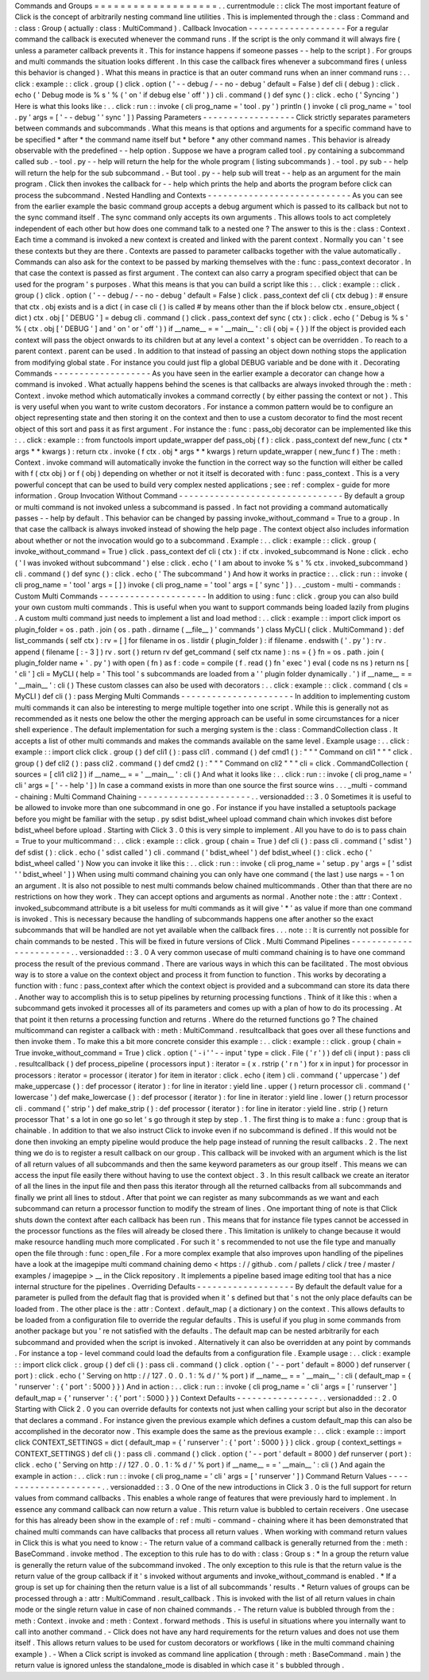 Commands
and
Groups
=
=
=
=
=
=
=
=
=
=
=
=
=
=
=
=
=
=
=
.
.
currentmodule
:
:
click
The
most
important
feature
of
Click
is
the
concept
of
arbitrarily
nesting
command
line
utilities
.
This
is
implemented
through
the
:
class
:
Command
and
:
class
:
Group
(
actually
:
class
:
MultiCommand
)
.
Callback
Invocation
-
-
-
-
-
-
-
-
-
-
-
-
-
-
-
-
-
-
-
For
a
regular
command
the
callback
is
executed
whenever
the
command
runs
.
If
the
script
is
the
only
command
it
will
always
fire
(
unless
a
parameter
callback
prevents
it
.
This
for
instance
happens
if
someone
passes
-
-
help
to
the
script
)
.
For
groups
and
multi
commands
the
situation
looks
different
.
In
this
case
the
callback
fires
whenever
a
subcommand
fires
(
unless
this
behavior
is
changed
)
.
What
this
means
in
practice
is
that
an
outer
command
runs
when
an
inner
command
runs
:
.
.
click
:
example
:
:
click
.
group
(
)
click
.
option
(
'
-
-
debug
/
-
-
no
-
debug
'
default
=
False
)
def
cli
(
debug
)
:
click
.
echo
(
'
Debug
mode
is
%
s
'
%
(
'
on
'
if
debug
else
'
off
'
)
)
cli
.
command
(
)
def
sync
(
)
:
click
.
echo
(
'
Syncing
'
)
Here
is
what
this
looks
like
:
.
.
click
:
run
:
:
invoke
(
cli
prog_name
=
'
tool
.
py
'
)
println
(
)
invoke
(
cli
prog_name
=
'
tool
.
py
'
args
=
[
'
-
-
debug
'
'
sync
'
]
)
Passing
Parameters
-
-
-
-
-
-
-
-
-
-
-
-
-
-
-
-
-
-
Click
strictly
separates
parameters
between
commands
and
subcommands
.
What
this
means
is
that
options
and
arguments
for
a
specific
command
have
to
be
specified
*
after
*
the
command
name
itself
but
*
before
*
any
other
command
names
.
This
behavior
is
already
observable
with
the
predefined
-
-
help
option
.
Suppose
we
have
a
program
called
tool
.
py
containing
a
subcommand
called
sub
.
-
tool
.
py
-
-
help
will
return
the
help
for
the
whole
program
(
listing
subcommands
)
.
-
tool
.
py
sub
-
-
help
will
return
the
help
for
the
sub
subcommand
.
-
But
tool
.
py
-
-
help
sub
will
treat
-
-
help
as
an
argument
for
the
main
program
.
Click
then
invokes
the
callback
for
-
-
help
which
prints
the
help
and
aborts
the
program
before
click
can
process
the
subcommand
.
Nested
Handling
and
Contexts
-
-
-
-
-
-
-
-
-
-
-
-
-
-
-
-
-
-
-
-
-
-
-
-
-
-
-
-
As
you
can
see
from
the
earlier
example
the
basic
command
group
accepts
a
debug
argument
which
is
passed
to
its
callback
but
not
to
the
sync
command
itself
.
The
sync
command
only
accepts
its
own
arguments
.
This
allows
tools
to
act
completely
independent
of
each
other
but
how
does
one
command
talk
to
a
nested
one
?
The
answer
to
this
is
the
:
class
:
Context
.
Each
time
a
command
is
invoked
a
new
context
is
created
and
linked
with
the
parent
context
.
Normally
you
can
'
t
see
these
contexts
but
they
are
there
.
Contexts
are
passed
to
parameter
callbacks
together
with
the
value
automatically
.
Commands
can
also
ask
for
the
context
to
be
passed
by
marking
themselves
with
the
:
func
:
pass_context
decorator
.
In
that
case
the
context
is
passed
as
first
argument
.
The
context
can
also
carry
a
program
specified
object
that
can
be
used
for
the
program
'
s
purposes
.
What
this
means
is
that
you
can
build
a
script
like
this
:
.
.
click
:
example
:
:
click
.
group
(
)
click
.
option
(
'
-
-
debug
/
-
-
no
-
debug
'
default
=
False
)
click
.
pass_context
def
cli
(
ctx
debug
)
:
#
ensure
that
ctx
.
obj
exists
and
is
a
dict
(
in
case
cli
(
)
is
called
#
by
means
other
than
the
if
block
below
ctx
.
ensure_object
(
dict
)
ctx
.
obj
[
'
DEBUG
'
]
=
debug
cli
.
command
(
)
click
.
pass_context
def
sync
(
ctx
)
:
click
.
echo
(
'
Debug
is
%
s
'
%
(
ctx
.
obj
[
'
DEBUG
'
]
and
'
on
'
or
'
off
'
)
)
if
__name__
=
=
'
__main__
'
:
cli
(
obj
=
{
}
)
If
the
object
is
provided
each
context
will
pass
the
object
onwards
to
its
children
but
at
any
level
a
context
'
s
object
can
be
overridden
.
To
reach
to
a
parent
context
.
parent
can
be
used
.
In
addition
to
that
instead
of
passing
an
object
down
nothing
stops
the
application
from
modifying
global
state
.
For
instance
you
could
just
flip
a
global
DEBUG
variable
and
be
done
with
it
.
Decorating
Commands
-
-
-
-
-
-
-
-
-
-
-
-
-
-
-
-
-
-
-
As
you
have
seen
in
the
earlier
example
a
decorator
can
change
how
a
command
is
invoked
.
What
actually
happens
behind
the
scenes
is
that
callbacks
are
always
invoked
through
the
:
meth
:
Context
.
invoke
method
which
automatically
invokes
a
command
correctly
(
by
either
passing
the
context
or
not
)
.
This
is
very
useful
when
you
want
to
write
custom
decorators
.
For
instance
a
common
pattern
would
be
to
configure
an
object
representing
state
and
then
storing
it
on
the
context
and
then
to
use
a
custom
decorator
to
find
the
most
recent
object
of
this
sort
and
pass
it
as
first
argument
.
For
instance
the
:
func
:
pass_obj
decorator
can
be
implemented
like
this
:
.
.
click
:
example
:
:
from
functools
import
update_wrapper
def
pass_obj
(
f
)
:
click
.
pass_context
def
new_func
(
ctx
*
args
*
*
kwargs
)
:
return
ctx
.
invoke
(
f
ctx
.
obj
*
args
*
*
kwargs
)
return
update_wrapper
(
new_func
f
)
The
:
meth
:
Context
.
invoke
command
will
automatically
invoke
the
function
in
the
correct
way
so
the
function
will
either
be
called
with
f
(
ctx
obj
)
or
f
(
obj
)
depending
on
whether
or
not
it
itself
is
decorated
with
:
func
:
pass_context
.
This
is
a
very
powerful
concept
that
can
be
used
to
build
very
complex
nested
applications
;
see
:
ref
:
complex
-
guide
for
more
information
.
Group
Invocation
Without
Command
-
-
-
-
-
-
-
-
-
-
-
-
-
-
-
-
-
-
-
-
-
-
-
-
-
-
-
-
-
-
-
-
By
default
a
group
or
multi
command
is
not
invoked
unless
a
subcommand
is
passed
.
In
fact
not
providing
a
command
automatically
passes
-
-
help
by
default
.
This
behavior
can
be
changed
by
passing
invoke_without_command
=
True
to
a
group
.
In
that
case
the
callback
is
always
invoked
instead
of
showing
the
help
page
.
The
context
object
also
includes
information
about
whether
or
not
the
invocation
would
go
to
a
subcommand
.
Example
:
.
.
click
:
example
:
:
click
.
group
(
invoke_without_command
=
True
)
click
.
pass_context
def
cli
(
ctx
)
:
if
ctx
.
invoked_subcommand
is
None
:
click
.
echo
(
'
I
was
invoked
without
subcommand
'
)
else
:
click
.
echo
(
'
I
am
about
to
invoke
%
s
'
%
ctx
.
invoked_subcommand
)
cli
.
command
(
)
def
sync
(
)
:
click
.
echo
(
'
The
subcommand
'
)
And
how
it
works
in
practice
:
.
.
click
:
run
:
:
invoke
(
cli
prog_name
=
'
tool
'
args
=
[
]
)
invoke
(
cli
prog_name
=
'
tool
'
args
=
[
'
sync
'
]
)
.
.
_custom
-
multi
-
commands
:
Custom
Multi
Commands
-
-
-
-
-
-
-
-
-
-
-
-
-
-
-
-
-
-
-
-
-
In
addition
to
using
:
func
:
click
.
group
you
can
also
build
your
own
custom
multi
commands
.
This
is
useful
when
you
want
to
support
commands
being
loaded
lazily
from
plugins
.
A
custom
multi
command
just
needs
to
implement
a
list
and
load
method
:
.
.
click
:
example
:
:
import
click
import
os
plugin_folder
=
os
.
path
.
join
(
os
.
path
.
dirname
(
__file__
)
'
commands
'
)
class
MyCLI
(
click
.
MultiCommand
)
:
def
list_commands
(
self
ctx
)
:
rv
=
[
]
for
filename
in
os
.
listdir
(
plugin_folder
)
:
if
filename
.
endswith
(
'
.
py
'
)
:
rv
.
append
(
filename
[
:
-
3
]
)
rv
.
sort
(
)
return
rv
def
get_command
(
self
ctx
name
)
:
ns
=
{
}
fn
=
os
.
path
.
join
(
plugin_folder
name
+
'
.
py
'
)
with
open
(
fn
)
as
f
:
code
=
compile
(
f
.
read
(
)
fn
'
exec
'
)
eval
(
code
ns
ns
)
return
ns
[
'
cli
'
]
cli
=
MyCLI
(
help
=
'
This
tool
\
'
s
subcommands
are
loaded
from
a
'
'
plugin
folder
dynamically
.
'
)
if
__name__
=
=
'
__main__
'
:
cli
(
)
These
custom
classes
can
also
be
used
with
decorators
:
.
.
click
:
example
:
:
click
.
command
(
cls
=
MyCLI
)
def
cli
(
)
:
pass
Merging
Multi
Commands
-
-
-
-
-
-
-
-
-
-
-
-
-
-
-
-
-
-
-
-
-
-
In
addition
to
implementing
custom
multi
commands
it
can
also
be
interesting
to
merge
multiple
together
into
one
script
.
While
this
is
generally
not
as
recommended
as
it
nests
one
below
the
other
the
merging
approach
can
be
useful
in
some
circumstances
for
a
nicer
shell
experience
.
The
default
implementation
for
such
a
merging
system
is
the
:
class
:
CommandCollection
class
.
It
accepts
a
list
of
other
multi
commands
and
makes
the
commands
available
on
the
same
level
.
Example
usage
:
.
.
click
:
example
:
:
import
click
click
.
group
(
)
def
cli1
(
)
:
pass
cli1
.
command
(
)
def
cmd1
(
)
:
"
"
"
Command
on
cli1
"
"
"
click
.
group
(
)
def
cli2
(
)
:
pass
cli2
.
command
(
)
def
cmd2
(
)
:
"
"
"
Command
on
cli2
"
"
"
cli
=
click
.
CommandCollection
(
sources
=
[
cli1
cli2
]
)
if
__name__
=
=
'
__main__
'
:
cli
(
)
And
what
it
looks
like
:
.
.
click
:
run
:
:
invoke
(
cli
prog_name
=
'
cli
'
args
=
[
'
-
-
help
'
]
)
In
case
a
command
exists
in
more
than
one
source
the
first
source
wins
.
.
.
_multi
-
command
-
chaining
:
Multi
Command
Chaining
-
-
-
-
-
-
-
-
-
-
-
-
-
-
-
-
-
-
-
-
-
-
.
.
versionadded
:
:
3
.
0
Sometimes
it
is
useful
to
be
allowed
to
invoke
more
than
one
subcommand
in
one
go
.
For
instance
if
you
have
installed
a
setuptools
package
before
you
might
be
familiar
with
the
setup
.
py
sdist
bdist_wheel
upload
command
chain
which
invokes
dist
before
bdist_wheel
before
upload
.
Starting
with
Click
3
.
0
this
is
very
simple
to
implement
.
All
you
have
to
do
is
to
pass
chain
=
True
to
your
multicommand
:
.
.
click
:
example
:
:
click
.
group
(
chain
=
True
)
def
cli
(
)
:
pass
cli
.
command
(
'
sdist
'
)
def
sdist
(
)
:
click
.
echo
(
'
sdist
called
'
)
cli
.
command
(
'
bdist_wheel
'
)
def
bdist_wheel
(
)
:
click
.
echo
(
'
bdist_wheel
called
'
)
Now
you
can
invoke
it
like
this
:
.
.
click
:
run
:
:
invoke
(
cli
prog_name
=
'
setup
.
py
'
args
=
[
'
sdist
'
'
bdist_wheel
'
]
)
When
using
multi
command
chaining
you
can
only
have
one
command
(
the
last
)
use
nargs
=
-
1
on
an
argument
.
It
is
also
not
possible
to
nest
multi
commands
below
chained
multicommands
.
Other
than
that
there
are
no
restrictions
on
how
they
work
.
They
can
accept
options
and
arguments
as
normal
.
Another
note
:
the
:
attr
:
Context
.
invoked_subcommand
attribute
is
a
bit
useless
for
multi
commands
as
it
will
give
'
*
'
as
value
if
more
than
one
command
is
invoked
.
This
is
necessary
because
the
handling
of
subcommands
happens
one
after
another
so
the
exact
subcommands
that
will
be
handled
are
not
yet
available
when
the
callback
fires
.
.
.
note
:
:
It
is
currently
not
possible
for
chain
commands
to
be
nested
.
This
will
be
fixed
in
future
versions
of
Click
.
Multi
Command
Pipelines
-
-
-
-
-
-
-
-
-
-
-
-
-
-
-
-
-
-
-
-
-
-
-
.
.
versionadded
:
:
3
.
0
A
very
common
usecase
of
multi
command
chaining
is
to
have
one
command
process
the
result
of
the
previous
command
.
There
are
various
ways
in
which
this
can
be
facilitated
.
The
most
obvious
way
is
to
store
a
value
on
the
context
object
and
process
it
from
function
to
function
.
This
works
by
decorating
a
function
with
:
func
:
pass_context
after
which
the
context
object
is
provided
and
a
subcommand
can
store
its
data
there
.
Another
way
to
accomplish
this
is
to
setup
pipelines
by
returning
processing
functions
.
Think
of
it
like
this
:
when
a
subcommand
gets
invoked
it
processes
all
of
its
parameters
and
comes
up
with
a
plan
of
how
to
do
its
processing
.
At
that
point
it
then
returns
a
processing
function
and
returns
.
Where
do
the
returned
functions
go
?
The
chained
multicommand
can
register
a
callback
with
:
meth
:
MultiCommand
.
resultcallback
that
goes
over
all
these
functions
and
then
invoke
them
.
To
make
this
a
bit
more
concrete
consider
this
example
:
.
.
click
:
example
:
:
click
.
group
(
chain
=
True
invoke_without_command
=
True
)
click
.
option
(
'
-
i
'
'
-
-
input
'
type
=
click
.
File
(
'
r
'
)
)
def
cli
(
input
)
:
pass
cli
.
resultcallback
(
)
def
process_pipeline
(
processors
input
)
:
iterator
=
(
x
.
rstrip
(
'
\
r
\
n
'
)
for
x
in
input
)
for
processor
in
processors
:
iterator
=
processor
(
iterator
)
for
item
in
iterator
:
click
.
echo
(
item
)
cli
.
command
(
'
uppercase
'
)
def
make_uppercase
(
)
:
def
processor
(
iterator
)
:
for
line
in
iterator
:
yield
line
.
upper
(
)
return
processor
cli
.
command
(
'
lowercase
'
)
def
make_lowercase
(
)
:
def
processor
(
iterator
)
:
for
line
in
iterator
:
yield
line
.
lower
(
)
return
processor
cli
.
command
(
'
strip
'
)
def
make_strip
(
)
:
def
processor
(
iterator
)
:
for
line
in
iterator
:
yield
line
.
strip
(
)
return
processor
That
'
s
a
lot
in
one
go
so
let
'
s
go
through
it
step
by
step
.
1
.
The
first
thing
is
to
make
a
:
func
:
group
that
is
chainable
.
In
addition
to
that
we
also
instruct
Click
to
invoke
even
if
no
subcommand
is
defined
.
If
this
would
not
be
done
then
invoking
an
empty
pipeline
would
produce
the
help
page
instead
of
running
the
result
callbacks
.
2
.
The
next
thing
we
do
is
to
register
a
result
callback
on
our
group
.
This
callback
will
be
invoked
with
an
argument
which
is
the
list
of
all
return
values
of
all
subcommands
and
then
the
same
keyword
parameters
as
our
group
itself
.
This
means
we
can
access
the
input
file
easily
there
without
having
to
use
the
context
object
.
3
.
In
this
result
callback
we
create
an
iterator
of
all
the
lines
in
the
input
file
and
then
pass
this
iterator
through
all
the
returned
callbacks
from
all
subcommands
and
finally
we
print
all
lines
to
stdout
.
After
that
point
we
can
register
as
many
subcommands
as
we
want
and
each
subcommand
can
return
a
processor
function
to
modify
the
stream
of
lines
.
One
important
thing
of
note
is
that
Click
shuts
down
the
context
after
each
callback
has
been
run
.
This
means
that
for
instance
file
types
cannot
be
accessed
in
the
processor
functions
as
the
files
will
already
be
closed
there
.
This
limitation
is
unlikely
to
change
because
it
would
make
resource
handling
much
more
complicated
.
For
such
it
'
s
recommended
to
not
use
the
file
type
and
manually
open
the
file
through
:
func
:
open_file
.
For
a
more
complex
example
that
also
improves
upon
handling
of
the
pipelines
have
a
look
at
the
imagepipe
multi
command
chaining
demo
<
https
:
/
/
github
.
com
/
pallets
/
click
/
tree
/
master
/
examples
/
imagepipe
>
__
in
the
Click
repository
.
It
implements
a
pipeline
based
image
editing
tool
that
has
a
nice
internal
structure
for
the
pipelines
.
Overriding
Defaults
-
-
-
-
-
-
-
-
-
-
-
-
-
-
-
-
-
-
-
By
default
the
default
value
for
a
parameter
is
pulled
from
the
default
flag
that
is
provided
when
it
'
s
defined
but
that
'
s
not
the
only
place
defaults
can
be
loaded
from
.
The
other
place
is
the
:
attr
:
Context
.
default_map
(
a
dictionary
)
on
the
context
.
This
allows
defaults
to
be
loaded
from
a
configuration
file
to
override
the
regular
defaults
.
This
is
useful
if
you
plug
in
some
commands
from
another
package
but
you
'
re
not
satisfied
with
the
defaults
.
The
default
map
can
be
nested
arbitrarily
for
each
subcommand
and
provided
when
the
script
is
invoked
.
Alternatively
it
can
also
be
overridden
at
any
point
by
commands
.
For
instance
a
top
-
level
command
could
load
the
defaults
from
a
configuration
file
.
Example
usage
:
.
.
click
:
example
:
:
import
click
click
.
group
(
)
def
cli
(
)
:
pass
cli
.
command
(
)
click
.
option
(
'
-
-
port
'
default
=
8000
)
def
runserver
(
port
)
:
click
.
echo
(
'
Serving
on
http
:
/
/
127
.
0
.
0
.
1
:
%
d
/
'
%
port
)
if
__name__
=
=
'
__main__
'
:
cli
(
default_map
=
{
'
runserver
'
:
{
'
port
'
:
5000
}
}
)
And
in
action
:
.
.
click
:
run
:
:
invoke
(
cli
prog_name
=
'
cli
'
args
=
[
'
runserver
'
]
default_map
=
{
'
runserver
'
:
{
'
port
'
:
5000
}
}
)
Context
Defaults
-
-
-
-
-
-
-
-
-
-
-
-
-
-
-
-
.
.
versionadded
:
:
2
.
0
Starting
with
Click
2
.
0
you
can
override
defaults
for
contexts
not
just
when
calling
your
script
but
also
in
the
decorator
that
declares
a
command
.
For
instance
given
the
previous
example
which
defines
a
custom
default_map
this
can
also
be
accomplished
in
the
decorator
now
.
This
example
does
the
same
as
the
previous
example
:
.
.
click
:
example
:
:
import
click
CONTEXT_SETTINGS
=
dict
(
default_map
=
{
'
runserver
'
:
{
'
port
'
:
5000
}
}
)
click
.
group
(
context_settings
=
CONTEXT_SETTINGS
)
def
cli
(
)
:
pass
cli
.
command
(
)
click
.
option
(
'
-
-
port
'
default
=
8000
)
def
runserver
(
port
)
:
click
.
echo
(
'
Serving
on
http
:
/
/
127
.
0
.
0
.
1
:
%
d
/
'
%
port
)
if
__name__
=
=
'
__main__
'
:
cli
(
)
And
again
the
example
in
action
:
.
.
click
:
run
:
:
invoke
(
cli
prog_name
=
'
cli
'
args
=
[
'
runserver
'
]
)
Command
Return
Values
-
-
-
-
-
-
-
-
-
-
-
-
-
-
-
-
-
-
-
-
-
.
.
versionadded
:
:
3
.
0
One
of
the
new
introductions
in
Click
3
.
0
is
the
full
support
for
return
values
from
command
callbacks
.
This
enables
a
whole
range
of
features
that
were
previously
hard
to
implement
.
In
essence
any
command
callback
can
now
return
a
value
.
This
return
value
is
bubbled
to
certain
receivers
.
One
usecase
for
this
has
already
been
show
in
the
example
of
:
ref
:
multi
-
command
-
chaining
where
it
has
been
demonstrated
that
chained
multi
commands
can
have
callbacks
that
process
all
return
values
.
When
working
with
command
return
values
in
Click
this
is
what
you
need
to
know
:
-
The
return
value
of
a
command
callback
is
generally
returned
from
the
:
meth
:
BaseCommand
.
invoke
method
.
The
exception
to
this
rule
has
to
do
with
:
class
:
Group
\
s
:
*
In
a
group
the
return
value
is
generally
the
return
value
of
the
subcommand
invoked
.
The
only
exception
to
this
rule
is
that
the
return
value
is
the
return
value
of
the
group
callback
if
it
'
s
invoked
without
arguments
and
invoke_without_command
is
enabled
.
*
If
a
group
is
set
up
for
chaining
then
the
return
value
is
a
list
of
all
subcommands
'
results
.
*
Return
values
of
groups
can
be
processed
through
a
:
attr
:
MultiCommand
.
result_callback
.
This
is
invoked
with
the
list
of
all
return
values
in
chain
mode
or
the
single
return
value
in
case
of
non
chained
commands
.
-
The
return
value
is
bubbled
through
from
the
:
meth
:
Context
.
invoke
and
:
meth
:
Context
.
forward
methods
.
This
is
useful
in
situations
where
you
internally
want
to
call
into
another
command
.
-
Click
does
not
have
any
hard
requirements
for
the
return
values
and
does
not
use
them
itself
.
This
allows
return
values
to
be
used
for
custom
decorators
or
workflows
(
like
in
the
multi
command
chaining
example
)
.
-
When
a
Click
script
is
invoked
as
command
line
application
(
through
:
meth
:
BaseCommand
.
main
)
the
return
value
is
ignored
unless
the
standalone_mode
is
disabled
in
which
case
it
'
s
bubbled
through
.
